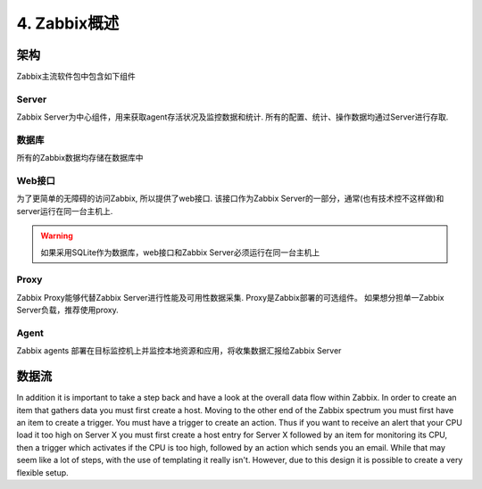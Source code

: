 ==========================
4. Zabbix概述
==========================

架构
---------------
Zabbix主流软件包中包含如下组件

Server
^^^^^^^^^^^^^^^^^^^^

Zabbix Server为中心组件，用来获取agent存活状况及监控数据和统计.  所有的配置、统计、操作数据均通过Server进行存取.

数据库
^^^^^^^^^^^^^^^^^^^^

所有的Zabbix数据均存储在数据库中

Web接口
^^^^^^^^^^^^^^^^^^^^^^^^^^^
为了更简单的无障碍的访问Zabbix, 所以提供了web接口. 该接口作为Zabbix Server的一部分，通常(也有技术控不这样做)和server运行在同一台主机上.

.. warning::

   如果采用SQLite作为数据库，web接口和Zabbix Server必须运行在同一台主机上
   
Proxy
^^^^^^^^^^^^^^^^^^^^^^^^^^^
Zabbix Proxy能够代替Zabbix Server进行性能及可用性数据采集. Proxy是Zabbix部署的可选组件。 如果想分担单一Zabbix Server负载，推荐使用proxy.

Agent
^^^^^^^^^^^^^^^^^^^^^^^^
Zabbix agents 部署在目标监控机上并监控本地资源和应用，将收集数据汇报给Zabbix Server


数据流
---------------------------

In addition it is important to take a step back and have a look at the overall data flow within Zabbix. In order to create an item that gathers data you must first create a host. Moving to the other end of the Zabbix spectrum you must first have an item to create a trigger. You must have a trigger to create an action. Thus if you want to receive an alert that your CPU load it too high on Server X you must first create a host entry for Server X followed by an item for monitoring its CPU, then a trigger which activates if the CPU is too high, followed by an action which sends you an email. While that may seem like a lot of steps, with the use of templating it really isn't. However, due to this design it is possible to create a very flexible setup.
